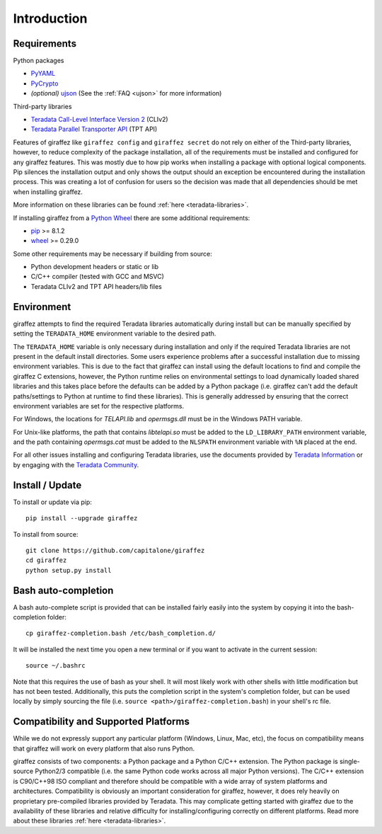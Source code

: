 ############
Introduction
############

Requirements
------------

Python packages

- `PyYAML <http://pyyaml.org/>`_
- `PyCrypto <https://www.dlitz.net/software/pycrypto/>`_
- *(optional)* `ujson <https://github.com/esnme/ultrajson>`_ (See the :ref:`FAQ <ujson>` for more information)

Third-party libraries

- `Teradata Call-Level Interface Version 2 <http://downloads.teradata.com/download/connectivity/teradata-cliv2-for-linux>`_ (CLIv2)
- `Teradata Parallel Transporter API <https://developer.teradata.com/tools/articles/teradata-parallel-transporter/teradata-parallel-transporter-1-basics>`_ (TPT API)

Features of giraffez like ``giraffez config`` and ``giraffez secret`` do not rely on either of the Third-party libraries, however, to reduce complexity of the package installation, all of the requirements must be installed and configured for any giraffez features.  This was mostly due to how pip works when installing a package with optional logical components.  Pip silences the installation output and only shows the output should an exception be encountered during the installation process.  This was creating a lot of confusion for users so the decision was made that all dependencies should be met when installing giraffez.

More information on these libraries can be found :ref:`here <teradata-libraries>`.

If installing giraffez from a `Python Wheel <http://pythonwheels.com/>`_ there are some additional requirements:

- `pip <https://pip.pypa.io/en/stable/>`_ >= 8.1.2
- `wheel <http://pythonwheels.com/>`_ >= 0.29.0

Some other requirements may be necessary if building from source:

- Python development headers or static or lib
- C/C++ compiler (tested with GCC and MSVC)
- Teradata CLIv2 and TPT API headers/lib files


Environment
-----------

giraffez attempts to find the required Teradata libraries automatically during install but can be manually specified by setting the ``TERADATA_HOME`` environment variable to the desired path.

The ``TERADATA_HOME`` variable is only necessary during installation and only if the required Teradata libraries are not present in the default install directories.  Some users experience problems after a successful installation due to missing environment variables.  This is due to the fact that giraffez can install using the default locations to find and compile the giraffez C extensions, however, the Python runtime relies on environmental settings to load dynamically loaded shared libraries and this takes place before the defaults can be added by a Python package (i.e. giraffez can't add the default paths/settings to Python at runtime to find these libraries).  This is generally addressed by ensuring that the correct environment variables are set for the respective platforms.

For Windows, the locations for `TELAPI.lib` and `opermsgs.dll` must be in the Windows PATH variable.

For Unix-like platforms, the path that contains `libtelapi.so` must be added to the ``LD_LIBRARY_PATH`` environment variable, and the path containing `opermsgs.cat` must be added to the ``NLSPATH`` environment variable with ``%N`` placed at the end.

For all other issues installing and configuring Teradata libraries, use the documents provided by `Teradata Information <http://www.info.teradata.com/>`_ or by engaging with the `Teradata Community <https://community.teradata.com>`_.


Install / Update
----------------

To install or update via pip::

   pip install --upgrade giraffez

To install from source::

   git clone https://github.com/capitalone/giraffez
   cd giraffez
   python setup.py install

Bash auto-completion
--------------------

A bash auto-complete script is provided that can be installed fairly easily into the system by copying it into the bash-completion folder::

   cp giraffez-completion.bash /etc/bash_completion.d/


It will be installed the next time you open a new terminal or if you want to activate in the current session::

   source ~/.bashrc


Note that this requires the use of bash as your shell. It will most likely work with other shells with little modification but has not been tested. Additionally, this puts the completion script in the system's completion folder, but can be used locally by simply sourcing the file (i.e. ``source <path>/giraffez-completion.bash``) in your shell's rc file.


Compatibility and Supported Platforms
-------------------------------------

While we do not expressly support any particular platform (Windows, Linux, Mac, etc), the focus on compatibility means that giraffez will work on every platform that also runs Python.

giraffez consists of two components: a Python package and a Python C/C++ extension. The Python package is single-source Python2/3 compatible (i.e. the same Python code works across all major Python versions). The C/C++ extension is C90/C++98 ISO compliant and therefore should be compatible with a wide array of system platforms and architectures. Compatibility is obviously an important consideration for giraffez, however, it does rely heavily on proprietary pre-compiled libraries provided by Teradata. This may complicate getting started with giraffez due to the availability of these libraries and relative difficulty for installing/configuring correctly on different platforms. Read more about these libraries :ref:`here <teradata-libraries>`.
